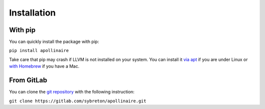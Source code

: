 Installation
************

With pip
########

You can quickly install the package with pip: 

``pip install apollinaire``

Take care that pip may crash if LLVM is not installed on your system. You can install it `via
apt <https://apt.llvm.org/>`_ if you are under Linux or `with Homebrew <https://formulae.brew.sh/formula/llvm>`_ if you have a Mac.

From GitLab
###########

You can clone the `git repository <https://gitlab.com/sybreton/apollinaire>`_
with the following instruction:

``git clone https://gitlab.com/sybreton/apollinaire.git``


